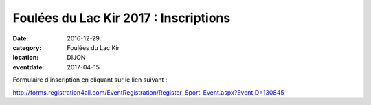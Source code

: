 Foulées du Lac Kir 2017 : Inscriptions
======================================

:date: 2016-12-29
:category: Foulées du Lac Kir
:location: DIJON
:eventdate: 2017-04-15

Formulaire d'inscription en cliquant sur le lien suivant :

http://forms.registration4all.com/EventRegistration/Register_Sport_Event.aspx?EventID=130845
